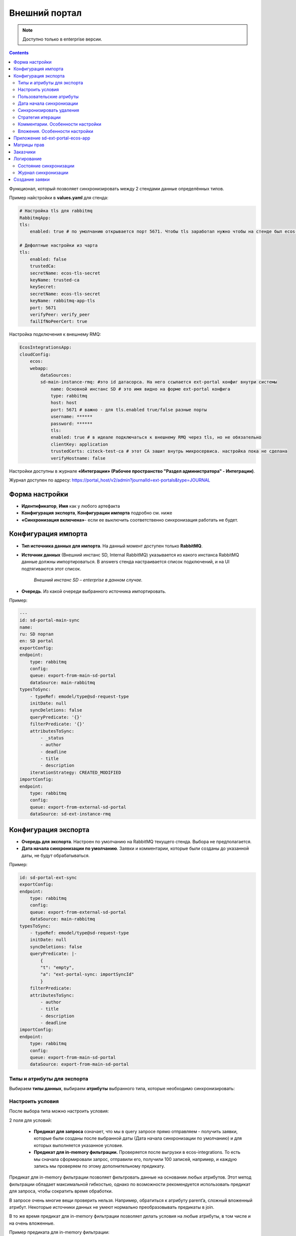 Внешний портал
===============

.. _ext_portal:

.. note:: 

       Доступно только в enterprise версии.

.. contents::
   :depth: 3

Функционал, который позволяет синхронизировать между 2 стендами данные определённых типов. 

.. image:: _static/external_portal/25.png
    :width: 600
    :align: center

Пример найстройки в **values.yaml** для стенда:

.. code-block:: yaml

    # Настройка tls для rabbitmq
    RabbitmqApp:
    tls:
        enabled: true # по умолчанию открывается порт 5671. Чтобы tls заработал нужно чтобы на стенде был ecos-tls-secret
    
    # Дефолтные настройки из чарта
    tls:
        enabled: false
        trustedCa:
        secretName: ecos-tls-secret
        keyName: trusted-ca
        keySecret:
        secretName: ecos-tls-secret
        keyName: rabbitmq-app-tls
        port: 5671
        verifyPeer: verify_peer
        failIfNoPeerCert: true

Настройка подключения к внешнему RMQ:

.. code-block::

    EcosIntegrationsApp:
    cloudConfig:
        ecos:
        webapp:
            dataSources:
            sd-main-instance-rmq: #это id датасорса. На него ссылается ext-portal конфиг внутри системы
                name: Основной инстанс SD # это имя видно на форме ext-portal конфига
                type: rabbitmq
                host: host
                port: 5671 # важно - для tls.enabled true/false разные порты
                username: ******
                password: ******
                tls:
                enabled: true # в идеале подключаться к внешнему RMQ через tls, но не обязательно
                clientKey: application
                trustedCerts: citeck-test-ca # этот CA зашит внутрь микросервиса. настройка пока не сделана
                verifyHostname: false

Настройки доступны в журнале **«Интеграции» (Рабочее пространство "Раздел администратора" - Интеграции)**.

Журнал доступен по адресу: https://portal_host/v2/admin?journalId=ext-portals&type=JOURNAL  

.. image:: _static/external_portal/01.png
    :width: 700
    :align: center

Форма настройки
----------------

.. image:: _static/external_portal/02.png
    :width: 600
    :align: center

* **Идентификатор**, **Имя** как у любого артефакта
* **Конфигурация экспорта**, **Конфигурации импорта** подробно см. ниже
* **«Синхронизация включена»**- если ее выключить соответственно синхронизация работать не будет.

Конфигурация импорта
---------------------

.. image:: _static/external_portal/03.png
    :width: 600
    :align: center

* **Тип источника данных для импорта**. На данный момент доступен только **RabbitMQ**. 
* **Источник данных** (Внешний инстанс SD, Internal RabbitMQ) указывается из какого инстанса RabbitMQ данные должны импортироваться. В answers стенда настраивается список подключений, и на UI подтягиваются этот список.

    *Внешний инстанс SD – enterprise в данном случае.*

* **Очередь**. Из какой очереди выбранного источника импортировать.

Пример:

.. code-block:: yaml

    ---
    id: sd-portal-main-sync
    name:
    ru: SD портал
    en: SD portal
    exportConfig:
    endpoint:
        type: rabbitmq
        config:
        queue: export-from-main-sd-portal 
        dataSource: main-rabbitmq
    typesToSync:
        - typeRef: emodel/type@sd-request-type
        initDate: null
        syncDeletions: false
        queryPredicate: '{}'
        filterPredicate: '{}' 
        attributesToSync:
            - _status
            - author
            - deadline
            - title
            - description
        iterationStrategy: CREATED_MODIFIED
    importConfig:
    endpoint:
        type: rabbitmq
        config:
        queue: export-from-external-sd-portal 
        dataSource: sd-ext-instance-rmq

Конфигурация экспорта 
-----------------------

.. image:: _static/external_portal/04.png
    :width: 600
    :align: center

* **Очередь для экспорта**. Настроен по умолчанию на RabbitMQ текущего стенда. Выбора не предполагается.
* **Дата начала синхронизации по умолчанию**. Заявки и комментарии, которые были созданы до указанной даты, не будут обрабатываться.

Пример:

.. code-block:: yaml

    id: sd-portal-ext-sync
    exportConfig:
    endpoint:
        type: rabbitmq
        config:
        queue: export-from-external-sd-portal 
        dataSource: main-rabbitmq
    typesToSync:
        - typeRef: emodel/type@sd-request-type 
        initDate: null
        syncDeletions: false
        queryPredicate: |-
            {
            "t": "empty",
            "a": "ext-portal-sync: importSyncId"
            }
        filterPredicate:
        attributesToSync:
            - author
            - title
            - description
            - deadline
    importConfig:
    endpoint:
        type: rabbitmq
        config:
        queue: export-from-main-sd-portal 
        dataSource: export-from-main-sd-portal 

Типы и атрибуты для экспорта
~~~~~~~~~~~~~~~~~~~~~~~~~~~~~~

Выбираем **типы данных**, выбираем **атрибуты** выбранного типа, которые необходимо синхронизировать:

.. image:: _static/external_portal/05.png
    :width: 600
    :align: center

Настроить условия
~~~~~~~~~~~~~~~~~~

После выбора типа можно настроить условия: 

.. image:: _static/external_portal/06.png
    :width: 500
    :align: center

2 поля для условий:

    -	**Предикат для запроса** означает, что мы в query запросе прямо отправляем - получить заявки, которые были созданы после выбранной даты (Дата начала синхронизации по умолчанию) и для которых выполняется указанное условие. 
    -	**Предикат для in-memory фильтрации.** Проверяется после выгрузки в ecos-integrations. То есть мы сначала сформировали запрос, отправили его, получили 100 записей, например, и каждую запись мы проверяем по этому дополнительному предикату. 

Предикат для in-memory фильтрации позволяет фильтровать данные на основании любых атрибутов. Этот метод фильтрации обладает максимальной гибкостью, однако по возможности рекомендуется использовать предикат для запроса, чтобы сократить время обработки.

В запросе очень многие вещи проверить нельзя. Например, обратиться к атрибуту parent’a, сложный вложенный атрибут. Некоторые источники данных не умеют нормально преобразовывать предикаты в join.

В то же время предикат для in-memory фильтрации позволяет делать условия на любые атрибуты, в том числе и на очень вложенные.

Пример предиката для in-memory фильтрации:

.. image:: _static/external_portal/07.png
    :width: 500
    :align: center

То есть перед тем, как отправить поисковый запрос со списком атрибутов для загрузки из предиката для in-memory фильтрации вытягиваются все атрибуты, которые необходимы для проверки условий. Соответственно, их дополнительно настраивать не нужно.

В  предикате для **in-memory фильтрации** указываем необходимый атрибут и в момент отправки запроса он будет также вытянут, а потом проверен.

Перечисляем **атрибуты** из модели, которые дальше обрабатываются в зависимости от их типа.

Атрибуты **простые** (текст, число, булево) загружаются из целевого источника данных, который определяется по типу, и отправляются в RabbitMQ.

Для более сложных, например, ассоциаций:
    -	Если **Target-ассоциация**, так выгружается ссылка; 
    -	Если **Child-ассоциация**, то работает дополнительная логика, которая позволяет вытягивать все атрибуты, которые заданы у типа дочерней сущности, попадают в выгрузку,  и сами сущности дочерние так же попадают в выгрузку. Если мы в списке атрибутов это укажем.

Как альтернативный вариант можно не указывать атрибуты с дочерними сущностями, а отдельный строкой **в типах для экспорта** показать, что необходимо выгрузить сущности и выгрузить их parent.
Так, например, сделано для **вложения**.

То есть вложение крепятся по docs:document (дочерняя ассоциация) и выгружаются как отдельный тип.

.. image:: _static/external_portal/08.png
    :width: 600
    :align: center

Пользовательские атрибуты
~~~~~~~~~~~~~~~~~~~~~~~~~~

Возможность настроить что-то сложное.

.. image:: _static/external_portal/09.png
    :width: 500
    :align: center

* **Ключ** - под каким алиасом результат будет загружен в RabbitMQ и, соответственно, на другой стенд.
* **Значение** – то, что нужно загрузить.

Для частных случаев. Дополнительная логика не используется, всё, что написано загружается и отправляется.

Дата начала синхронизации
~~~~~~~~~~~~~~~~~~~~~~~~~~

**Дата начала синхронизации** – настройка аналогична Дата начала синхронизации по умолчанию для конкретного типа. 

Если не указана, то используется **Дата начала синхронизации по умолчанию**.

Если **Дата начала синхронизации по умолчанию** и **Дата начала синхронизации** не указаны, то обрабатываются все записи. 

Синхронизировать удаления 
~~~~~~~~~~~~~~~~~~~~~~~~~~

Если запись удаляется на текущем инстансе Citeck, то она так же будет удалена и на внешнем портале.

Стратегия итерации
~~~~~~~~~~~~~~~~~~~~

Стратегия итерации записей определяет последовательность обработки записей.

    * **CREATED** – записи обрабатываются только по дате создания. Изменённые записи после первоначальной синхронизации не обрабатываются повторно.
    * **CREATED_MODIFIED** – записи обрабатываются сначала по дате создания, затем по дате изменения. Универсальная стратегия, которая гарантирует обработку всех записей в порядке их создания. Записи могут быть пересинхронизированы дважды (сначала по дате создания, затем по дате изменения).
    * **MODIFIED** – записи обрабатываются только по дате изменения. Все записи обрабатываются, но порядок создания не учитывается.

Комментарии. Особенности настройки
~~~~~~~~~~~~~~~~~~~~~~~~~~~~~~~~~~~~~~~~

.. image:: _static/external_portal/10.png
    :width: 600
    :align: center

Комментарии выгружаются с условием, что **importSyncId** отсутствует:

.. image:: _static/external_portal/11.png
    :width: 500
    :align: center

**importSyncId** проставляется, когда у нас синхронизированные данные приходит извне. То есть когда выгружаются с одного стенда на другой, то на другом внешнем стенде **importSyncId** будет заполнен идентификатором синхронизации *sd-portal-main-sync*.

Такое условие гарантирует, что в выгрузку с текущего стенда на внешний портал попадут только те комментарии, которые были созданы именно здесь и не импортированы извне. И на другом портале то же самое условие, которое гарантирует, что комментарии один и тот же не будет синхронизироваться до бесконечности.

Настроен **предикат для in-memory фильтрации**. Проверяются тип записи (sd-request-type), к которой комментарий добавлен:

.. code-block::

    {
      "t": "eq",
      "a": "record._type?localId", 
      "v": "sd-request-type"
    },

и проверяется, что тэг комментария не внутренний: 

.. code-block::

    {
      "t": "not-contains",
      "a": "tags[].type",
      "v": "INTERNAL"
    }

то есть внутренний комментарий не выгружается.

Стратегия **CREATED_MODIFIED**: при создании комментарий будет прокинут на внешний сервер, и если будет отредактирован, то так же. 

Вложения. Особенности настройки
~~~~~~~~~~~~~~~~~~~~~~~~~~~~~~~~

Для атрибута Содержимое особая логика.

.. image:: _static/external_portal/12.png
    :width: 600
    :align: center

Содержимое в исходном поисковом запросе не запрашивается, чтобы не было out of memory ошибок в ecos-model.
Потом данные фильтруются следующими запросами:

.. image:: _static/external_portal/13.png
    :width: 500
    :align: center

Сначала первым фильтром в поиске, потом вторым фильтром после загрузки.
Когда все фильтры пройдены подгружается содержимое. На данный момент base64. И отправляется в RabbitMQ на экспорт.

Приложение sd-ext-portal-ecos-app
----------------------------------

Меню и прочие артефакты определены в журнале **"Приложениях ECOS" (Рабочее пространство "Раздел администратора" - Управление системой)** для sd-ext-portal-ecos-app:

.. image:: _static/external_portal/14.png
    :width: 700
    :align: center

Матрицы прав
-------------

Важная особенность – добавлены следующие матрицы прав:

.. image:: _static/external_portal/15.png
    :width: 700
    :align: center

Настройка базового типа:

.. image:: _static/external_portal/16.png
    :width: 500
    :align: center

У базового типа настроено, что администраторы могут записывать всё, все прочие только читать. 

В рамках задачи по внешним порталам была добавлена возможность определять права для ролей, который не заданы в типе данных. Такие роли начинаются на **ROLE_**

В типе данных они могут быть не заданы, но они проверяются у пользователя в списке authorities.

Если мы запросим authorities - все authority, которые начинаются на **ROLE_**, они в запросе получения ролей пользователя вернутся.

.. image:: _static/external_portal/17.png
    :width: 300
    :align: center

Такие неявные глобальные роли, на которые теперь можно настраивать права. Самый базовый тип не менялся.

Администратор может редактировать то, для чего не настроена своя матрица. 

То есть матрица на базовый тип используется, если не найдена другая матрица для конкретного типа.

Если у нас настроена матрица для SD заявки, то используется она, и матрица для базового типа не используется. 

Список заказчиков виден технологу, и  пользователям, которые добавлены в карточке заказчика. Редактирование их происходит на основном стенде.

В матрице есть 3 роли:

    -	Инициатор;
    -	Support организации, который  определяется в карточке заказчика (client);
    -	Технолог citeck определяется по группе 

Заказчики
---------
 
В Заказчике появились группы. Просмотр и редактирование Заказчика доступны только на основном стенде в журнале https://host/v2/journals?journalId=sd-clients-journal 

.. image:: _static/external_portal/18.png
    :width: 700
    :align: center
 
Пользователей лучше убрать и использовать группы, т.к. при добавлении пользователя в группу будет производиться динамическое изменение прав. 

.. image:: _static/external_portal/19.png
    :width: 600
    :align: center

Логирование
-------------

Ошибки импорта, экспорта доступны в логах микросервиса интеграции, в журналах **Состояние синхронизации**, **Журнал синхронизации** **(Рабочее пространство "Раздел администратора" - Интеграция)**.

Состояние синхронизации
~~~~~~~~~~~~~~~~~~~~~~~~~

**Состояния синхронизации** определяют то, в каком сейчас состоянии находится синхронизация.

.. image:: _static/external_portal/20.png
    :width: 700
    :align: center

Состояния настроены для следующих типов:

    -	**sd-request-type** - Заявка
    -	**ecos-comment** - Комментарий
    -	**attachment**- Содержание

Работает через ECOS Camel, такой же функционал как для миграции данных.

* **Владелец состояния** - настройка Service desk portal
* **Идентификатор** содержит  в себе префикс Camel. Например:

*camel:ecos-records-sync-consumer:ext-portal-sd-portal-ext-sync-attachment*, где

    -	**ecos-records-sync-consumer**  - consumer синхронизации 
    -	**ext-portal-sd-portal-ext-sync** – id синхронизации
    -	**attachment** – идентификатор типа

Если настроек для типа несколько, то добавляется индекс. 

В таком случае важен порядок в массиве **typesToSync**:

.. image:: _static/external_portal/21.png
    :width: 500
    :align: center

Конфигурация:

.. image:: _static/external_portal/22.png
    :width: 500
    :align: center

-	**Status** – статусы синхронизации. RUNNING, если ERROR то выдается текст ошибки.
-	**initDate** – дата начала синхронизации. Заносится в state и остается константой до тез пор, пока state не убьется или дата не будет изменена вручную. Изменение даты синхронизации в настройках портала не меняет initDate. 
-	**lastCreated** – дата последней созданной записи.
-	**syncStartedAt** – когда запустилась синхронизация.
-	**strategyStates** – состояния по стратегии. (CREATED, MODIFIED, CREATED_MODIFIED). Если CREATED_MODIFIED, то 2. Если CREATED, MODIFIED, то 1.
-	**processedCount** – сколько записей обработано
-	**initialSyncCompletedAt** – дата синхронизации всех записей и ожидания новых. Если не задан, то синхронизация не закончилась. 

Журнал синхронизации
~~~~~~~~~~~~~~~~~~~~~

В журнале хранится информация о получаемых данных.

.. image:: _static/external_portal/23.png
    :width: 700
    :align: center

В случае ошибки содержит подробную информация о ней.

.. image:: _static/external_portal/24.png
    :width: 500
    :align: center

Создание заявки
----------------

Доступны следующие варианты:

    -	на внешнем портале;
    -	через почту – заявки создаются на основном портале, потом экспортируются внешний портал;
    -	на основном портале, потом экспортируются внешний портал.

Номер присваивается на основном портале. И возвращается статус.

См. пользовательское описание :ref:`портала технической поддержки<portal_sd>`